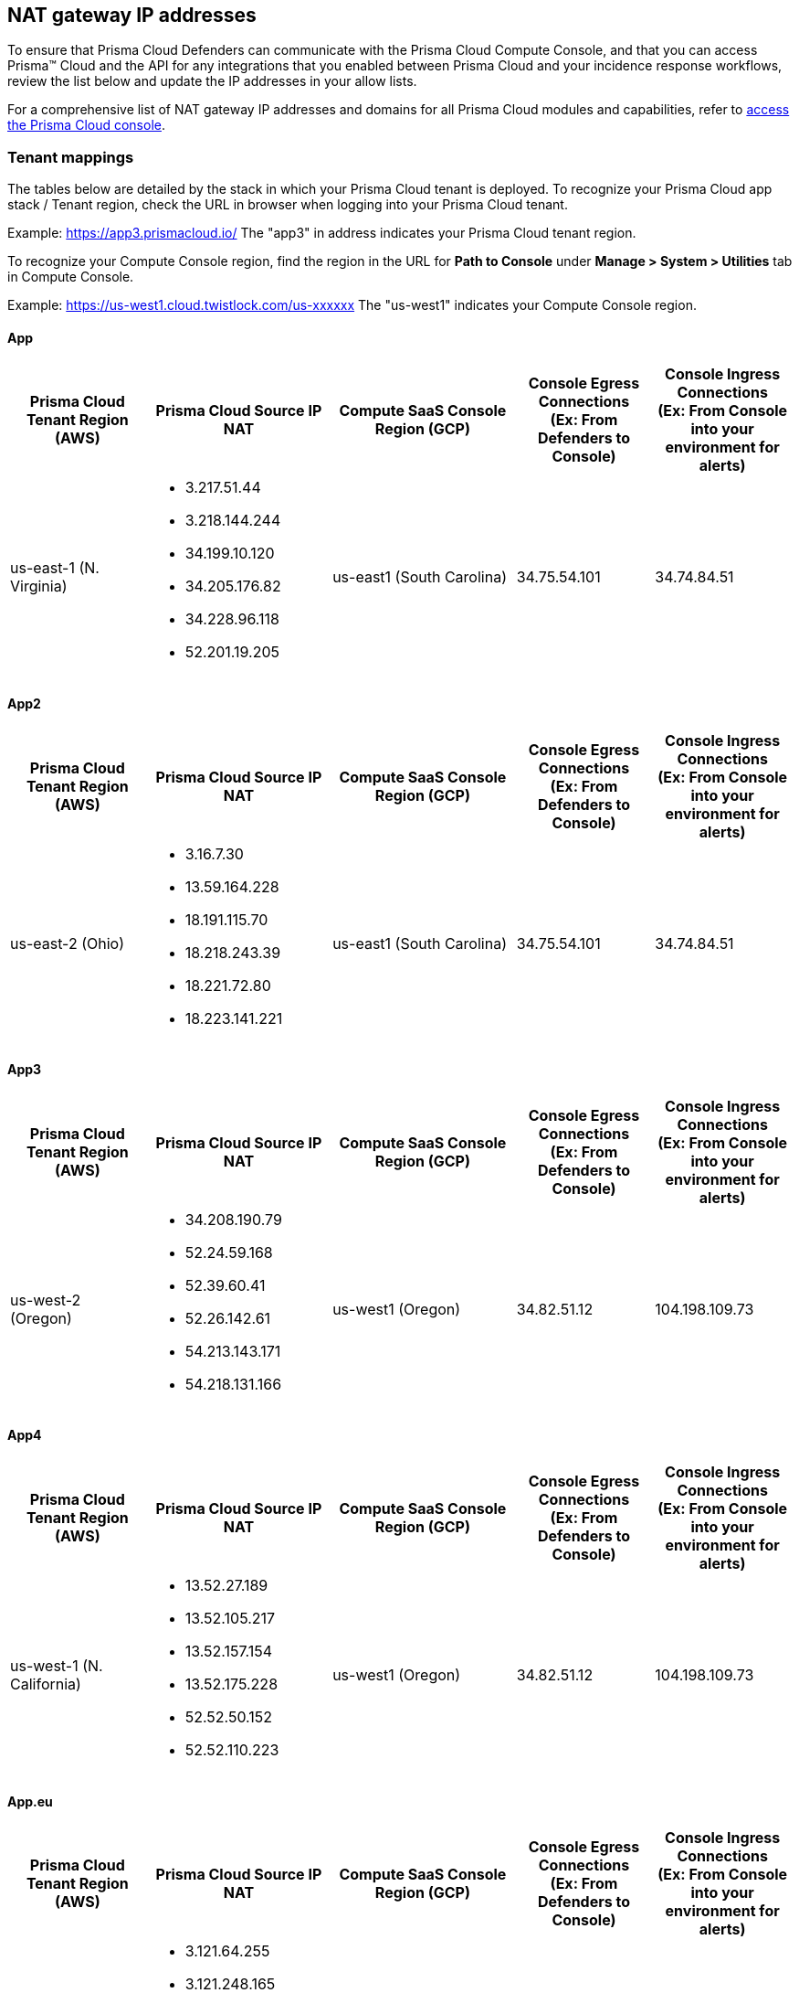 == NAT gateway IP addresses

To ensure that Prisma Cloud Defenders can communicate with the Prisma Cloud Compute Console, and that you can access Prisma™ Cloud and the API for any integrations that you enabled between Prisma Cloud and your incidence response workflows, review the list below and update the IP addresses in your allow lists.

For a comprehensive list of NAT gateway IP addresses and domains for all Prisma Cloud modules and capabilities, refer to https://docs.paloaltonetworks.com/prisma/prisma-cloud/prisma-cloud-admin/get-started-with-prisma-cloud/enable-access-prisma-cloud-console[access the Prisma Cloud console].

=== Tenant mappings

The tables below are detailed by the stack in which your Prisma Cloud tenant is deployed. 
To recognize your Prisma Cloud app stack / Tenant region, check the URL in browser when logging into your Prisma Cloud tenant. 

Example: https://app3.prismacloud.io/ 
The "app3" in address indicates your Prisma Cloud tenant region.

To recognize your Compute Console region, find the region in the URL for **Path to Console** under **Manage > System > Utilities** tab in Compute Console.

Example: https://us-west1.cloud.twistlock.com/us-xxxxxx
The "us-west1" indicates your Compute Console region.

==== App

[cols="15%,20%,20%,15%,15%", options="header"]
|===
|Prisma Cloud Tenant Region	(AWS)
|Prisma Cloud Source IP NAT
|Compute SaaS Console Region (GCP)
|Console Egress Connections +
(Ex: From Defenders to Console)
|Console Ingress Connections +
(Ex: From Console into your environment for alerts)

|us-east-1 (N. Virginia)
a|* 3.217.51.44

* 3.218.144.244

* 34.199.10.120

* 34.205.176.82

* 34.228.96.118

* 52.201.19.205

|us-east1 (South Carolina)
|34.75.54.101
|34.74.84.51
|===

==== App2

[cols="15%,20%,20%,15%,15%", options="header"]
|===
|Prisma Cloud Tenant Region	(AWS)
|Prisma Cloud Source IP NAT
|Compute SaaS Console Region (GCP)
|Console Egress Connections +
(Ex: From Defenders to Console)
|Console Ingress Connections +
(Ex: From Console into your environment for alerts)

|us-east-2 (Ohio)
a|* 3.16.7.30

* 13.59.164.228

* 18.191.115.70

* 18.218.243.39

* 18.221.72.80

* 18.223.141.221
|us-east1 (South Carolina)
|34.75.54.101
|34.74.84.51
|===

==== App3

[cols="15%,20%,20%,15%,15%", options="header"]
|===
|Prisma Cloud Tenant Region	(AWS)
|Prisma Cloud Source IP NAT
|Compute SaaS Console Region (GCP)
|Console Egress Connections +
(Ex: From Defenders to Console)
|Console Ingress Connections +
(Ex: From Console into your environment for alerts)

|us-west-2 (Oregon)
a|* 34.208.190.79

* 52.24.59.168

* 52.39.60.41

* 52.26.142.61

* 54.213.143.171

* 54.218.131.166
|us-west1 (Oregon)
|34.82.51.12
|104.198.109.73
|===

==== App4

[cols="15%,20%,20%,15%,15%", options="header"]
|===
|Prisma Cloud Tenant Region	(AWS)
|Prisma Cloud Source IP NAT
|Compute SaaS Console Region (GCP)
|Console Egress Connections +
(Ex: From Defenders to Console)
|Console Ingress Connections +
(Ex: From Console into your environment for alerts)

|us-west-1 (N. California)
a|* 13.52.27.189

* 13.52.105.217

* 13.52.157.154

* 13.52.175.228

* 52.52.50.152

* 52.52.110.223
|us-west1 (Oregon)
|34.82.51.12
|104.198.109.73
|===

==== App.eu

[cols="15%,20%,20%,15%,15%", options="header"]
|===
|Prisma Cloud Tenant Region	(AWS)
|Prisma Cloud Source IP NAT
|Compute SaaS Console Region (GCP)
|Console Egress Connections +
(Ex: From Defenders to Console)
|Console Ingress Connections +
(Ex: From Console into your environment for alerts)

|eu-central-1 (Frankfurt)
a|* 3.121.64.255

* 3.121.248.165

* 3.121.107.154

* 18.184.105.224

* 18.185.81.104

* 52.29.141.235
|europe-west3 (Frankfurt, Germany)
|34.107.65.220
|34.107.91.105
|===

==== App2.eu

[cols="15%,20%,20%,15%,15%", options="header"]
|===
|Prisma Cloud Tenant Region	(AWS)
|Prisma Cloud Source IP NAT
|Compute SaaS Console Region (GCP)
|Console Egress Connections +
(Ex: From Defenders to Console)
|Console Ingress Connections +
(Ex: From Console into your environment for alerts)

|eu-west-1 (Ireland)
a|* 18.200.200.125

* 3.248.26.245

* 99.81.226.57

* 52.208.244.121

* 18.200.207.86

* 63.32.161.197
|europe-west3 (Frankfurt, Germany)
|34.107.65.220
|34.107.91.105

|===

==== App.anz

[cols="15%,20%,20%,15%,15%", options="header"]
|===
|Prisma Cloud Tenant Region	(AWS)
|Prisma Cloud Source IP NAT
|Compute SaaS Console Region (GCP)
|Console Egress Connections +
(Ex: From Defenders to Console)
|Console Ingress Connections +
(Ex: From Console into your environment for alerts)

|ap-southeast-2 (Sydney)
a|* 3.104.252.91

* 13.210.254.18

* 13.239.110.68

* 52.62.75.140

* 52.62.194.176

* 54.66.215.148
|asia-northeast1 (Tokya, Japan) +
OR +
australia-southeast1 (Sydney, Australia)
|35.194.113.255 +
OR +
35.244.121.190
|35.200.123.236 +
OR +
35.189.44.184

|===

==== App.gov

[cols="15%,20%,20%,15%,15%", options="header"]
|===
|Prisma Cloud Tenant Region	(AWS)
|Prisma Cloud Source IP NAT
|Compute SaaS Console Region (GCP)
|Console Egress Connections +
(Ex: From Defenders to Console)
|Console Ingress Connections +
(Ex: From Console into your environment for alerts)

|us-gov-west-1 (AWS GovCloud US-West)
a|* 15.200.20.182

* 15.200.89.211

* 52.222.38.70

* 52.61.207.0

* 15.200.68.21

* 15.200.146.166

|us-west1 (Oregon)
|34.82.51.12
|104.198.109.73

|===

==== App.prismacloud.cn

[cols="15%,20%,20%,15%,15%", options="header"]
|===
|Prisma Cloud Tenant Region	(AWS)
|Prisma Cloud Source IP NAT
|Compute SaaS Console Region (GCP)
|Console Egress Connections +
(Ex: From Defenders to Console)
|Console Ingress Connections +
(Ex: From Console into your environment for alerts)

|cn-northwest-1 (Ningxia)
a|* 52.82.89.61

* 52.82.102.153

* 52.82.104.173

* 52.83.179.1

* 52.83.70.13

* 52.83.77.73
|Compute SaaS not supported
| N/A
| N/A

|===

==== App.ca

[cols="15%,20%,20%,15%,15%", options="header"]
|===
|Prisma Cloud Tenant Region	(AWS)
|Prisma Cloud Source IP NAT
|Compute SaaS Console Region (GCP)
|Console Egress Connections +
(Ex: From Defenders to Console)
|Console Ingress Connections +
(Ex: From Console into your environment for alerts)

|ca-central-1 (Canada - Central)
a|* 15.223.59.158

* 15.223.96.201

* 15.223.127.111

* 52.60.127.179

* 99.79.30.121

* 35.182.209.121
|northamerica-northeast1 (Montréal, Québec)
|35.203.59.190
|35.203.31.67

|===

==== App.jp

[cols="15%,20%,20%,15%,15%", options="header"]
|===
|Prisma Cloud Tenant Region	(AWS)
|Prisma Cloud Source IP NAT
|Compute SaaS Console Region (GCP)
|Console Egress Connections +
(Ex: From Defenders to Console)
|Console Ingress Connections +
(Ex: From Console into your environment for alerts)

|ap-northeast-1 (Asia Pacific, Tokyo)
a|* 13.230.74.246

* 54.249.107.1

* 3.114.104.75

* 35.79.137.0
|asia-northeast1-a (Tokyo, Japan)
|35.194.113.255
|35.200.123.236

|===

==== App.sg

[cols="15%,20%,20%,15%,15%", options="header"]
|===
|Prisma Cloud Tenant Region	(AWS)
|Prisma Cloud Source IP NAT
|Compute SaaS Console Region (GCP)
|Console Egress Connections +
(Ex: From Defenders to Console)
|Console Ingress Connections +
(Ex: From Console into your environment for alerts)

|ap-southeast-1 (Singapore)
a|* 13.250.248.219

* 18.139.183.196

* 52.76.28.40

* 52.76.70.227

* 52.221.36.124

* 52.221.157.53
|asia-southeast1 (Singapore)
|35.198.194.238
|34.87.137.141

|===

==== App.uk

[cols="15%,20%,20%,15%,15%", options="header"]
|===
|Prisma Cloud Tenant Region	(AWS)
|Prisma Cloud Source IP NAT
|Compute SaaS Console Region (GCP)
|Console Egress Connections +
(Ex: From Defenders to Console)
|Console Ingress Connections +
(Ex: From Console into your environment for alerts)

|eu-west2 (London)
a|* 35.176.57.39

* 18.133.126.85

* 18.168.9.241

* 18.168.51.89

* 3.9.200.0

* 18.134.251.157
|europe-west2 (London)
|34.105.197.208
|34.89.87.128


|===
